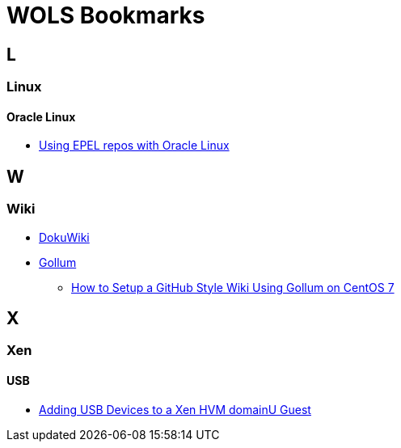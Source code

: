 = WOLS Bookmarks
:linkattrs:

== L

=== Linux

==== Oracle Linux

* link:https://blogs.oracle.com/wim/using-epel-repos-with-oracle-linux[Using EPEL repos with Oracle Linux, window="_blank"]

== W

=== Wiki

* link:https://www.dokuwiki.org/dokuwiki[DokuWiki, window="_blank"]
* link:https://github.com/gollum/gollum[Gollum, window="_blank"]
** link:https://www.vultr.com/docs/how-to-setup-a-github-style-wiki-using-gollum-on-centos-7[How to Setup a GitHub Style Wiki Using Gollum on CentOS 7, window="_blank"]

== X

=== Xen

==== USB

* link:http://www.virtuatopia.com/index.php/Adding_USB_Devices_to_a_Xen_HVM_domainU_Guest[Adding USB Devices to a Xen HVM domainU Guest, window="_blank"]
